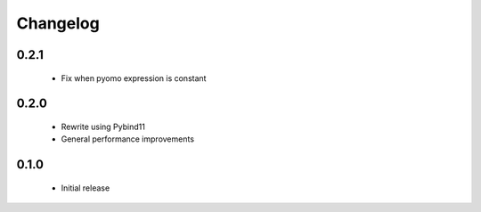Changelog
=========

0.2.1
-----

 * Fix when pyomo expression is constant


0.2.0
-----

 * Rewrite using Pybind11
 * General performance improvements


0.1.0
-----

 * Initial release
